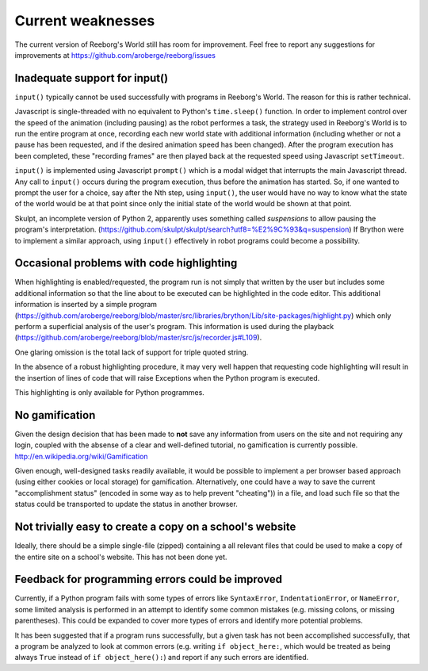 Current weaknesses
==================

The current version of Reeborg's World still has room for improvement.
Feel free to report any suggestions for improvements at
https://github.com/aroberge/reeborg/issues


Inadequate support for input()
------------------------------

``input()`` typically cannot be used successfully with programs in Reeborg's
World.  The reason for this is rather technical.

Javascript is single-threaded with no equivalent to Python's
``time.sleep()`` function.  In order to implement control over
the speed of the animation (including pausing) as the robot performes a task,
the strategy used in Reeborg's World is to run the entire program at once,
recording each new world state with additional information (including whether or not
a pause has been requested, and if the desired animation speed has been
changed).    After the program execution has been completed,
these "recording frames" are then played back at the requested
speed using Javascript ``setTimeout``.

``input()`` is implemented using Javascript ``prompt()`` which is a modal
widget that interrupts the main Javascript thread.  Any call to ``input()``
occurs during the program execution, thus before the animation has started.
So, if one wanted to prompt the user for a choice, say after the Nth step,
using ``input()``, the user would have no way to know what the state of the
world would be at that point since only the initial state of the world
would be shown at that point.

Skulpt, an incomplete version of Python 2, apparently uses something called
*suspensions* to allow pausing the program's interpretation.
(https://github.com/skulpt/skulpt/search?utf8=%E2%9C%93&q=suspension)
If Brython were to implement a similar approach, using ``input()`` effectively
in robot programs could become a possibility.

Occasional problems with code highlighting
------------------------------------------

When highlighting is enabled/requested, the program run is not simply that
written by the user but includes some additional information so that
the line about to be executed can be highlighted in the code editor.
This additional information is inserted by a simple program
(https://github.com/aroberge/reeborg/blob/master/src/libraries/brython/Lib/site-packages/highlight.py)
which only perform a superficial analysis of the user's program.
This information is used during the playback
(https://github.com/aroberge/reeborg/blob/master/src/js/recorder.js#L109).

One glaring omission is the total lack of support for triple quoted string.

In the absence of a robust highlighting procedure, it may very well happen
that requesting code highlighting will result in the insertion of lines
of code that will raise Exceptions when the Python program is executed.

This highlighting is only available for Python programmes.


No gamification
----------------

Given the design decision that has been made to **not** save any
information from users on the site and not requiring any login,
coupled with the absense of a clear and well-defined tutorial,
no gamification is currently possible.  http://en.wikipedia.org/wiki/Gamification

Given enough, well-designed tasks readily available, it would be
possible to implement a per browser based approach (using either cookies
or local storage) for gamification.  Alternatively, one could have a way to
save the current "accomplishment status"  (encoded in some way as to help
prevent "cheating")) in a file, and load such file so that the status
could be transported to update the status in another browser.

Not trivially easy to create a copy on a school's website
-----------------------------------------------------------

Ideally, there should be a simple single-file (zipped) containing a
all relevant files that could be used to make a copy of the entire
site on a school's website.   This has not been done yet.


Feedback for programming errors could be improved
-------------------------------------------------

Currently, if a Python program fails with some types
of errors like ``SyntaxError``, ``IndentationError``, or ``NameError``, some
limited analysis is performed in an attempt to identify some
common mistakes (e.g. missing colons, or missing parentheses).
This could be expanded to cover more types of errors and identify
more potential problems.

It has been suggested that if a program runs successfully, but a given
task has not been accomplished successfully, that a program be analyzed
to look at common errors (e.g. writing ``if object_here:``, which would
be treated as being always ``True``  instead of ``if object_here():``) and
report if any such errors are identified.
